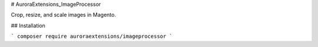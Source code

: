 # AuroraExtensions\_ImageProcessor

Crop, resize, and scale images in Magento.

## Installation

```
composer require auroraextensions/imageprocessor
```
